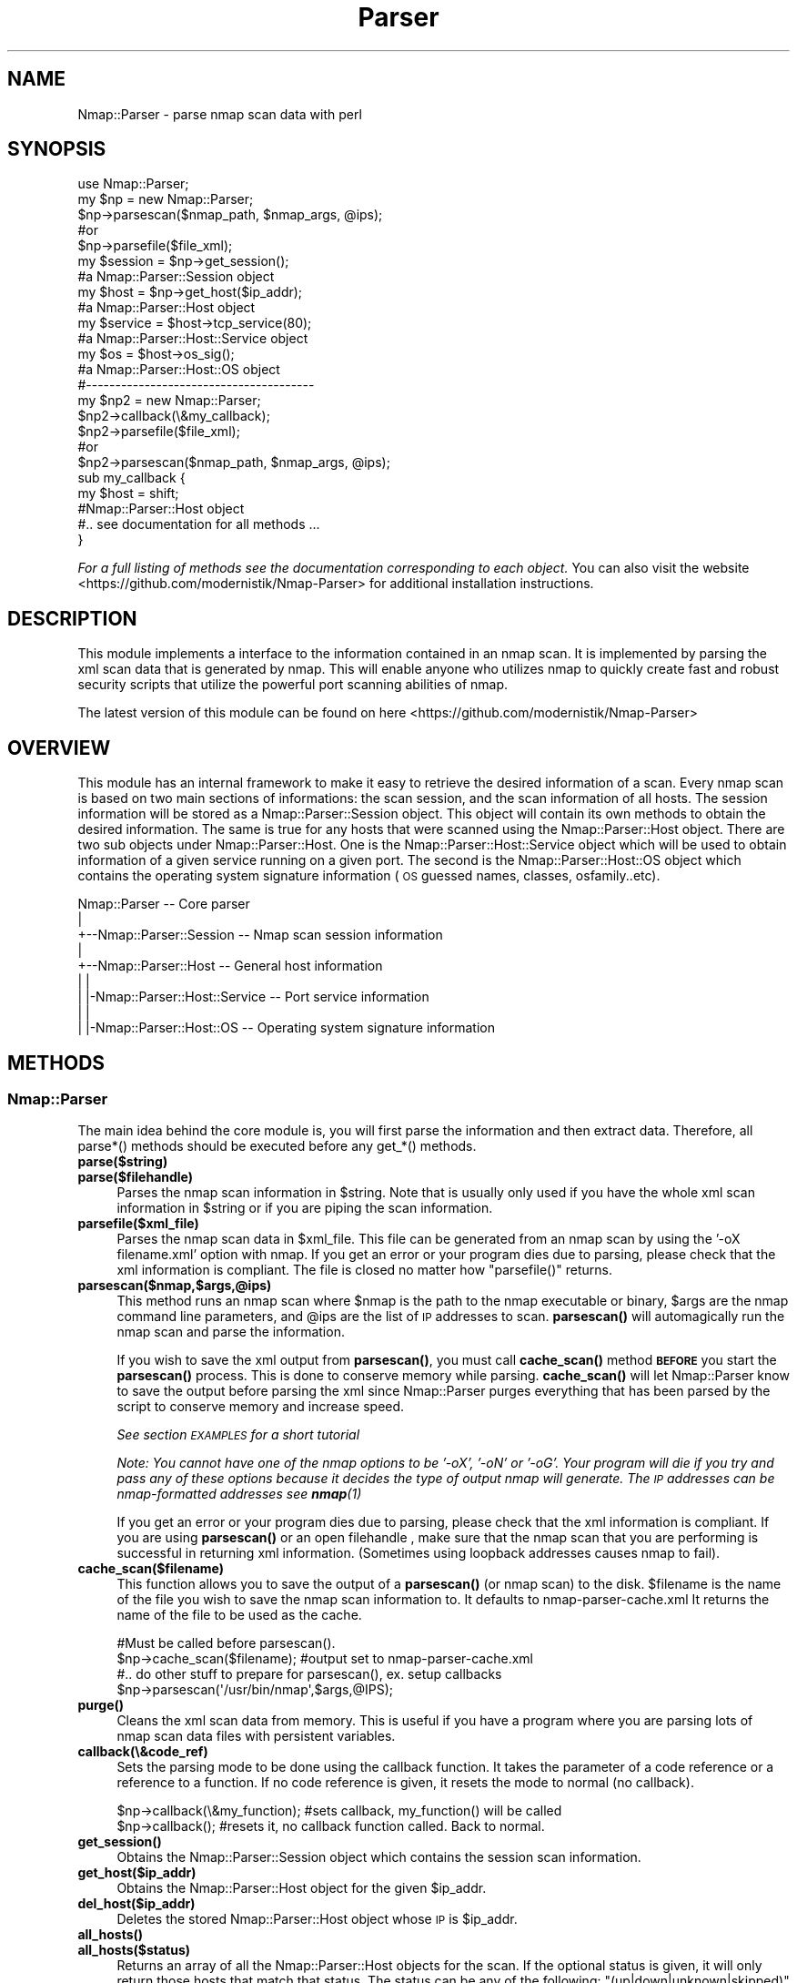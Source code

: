 .\" Automatically generated by Pod::Man 4.14 (Pod::Simple 3.40)
.\"
.\" Standard preamble:
.\" ========================================================================
.de Sp \" Vertical space (when we can't use .PP)
.if t .sp .5v
.if n .sp
..
.de Vb \" Begin verbatim text
.ft CW
.nf
.ne \\$1
..
.de Ve \" End verbatim text
.ft R
.fi
..
.\" Set up some character translations and predefined strings.  \*(-- will
.\" give an unbreakable dash, \*(PI will give pi, \*(L" will give a left
.\" double quote, and \*(R" will give a right double quote.  \*(C+ will
.\" give a nicer C++.  Capital omega is used to do unbreakable dashes and
.\" therefore won't be available.  \*(C` and \*(C' expand to `' in nroff,
.\" nothing in troff, for use with C<>.
.tr \(*W-
.ds C+ C\v'-.1v'\h'-1p'\s-2+\h'-1p'+\s0\v'.1v'\h'-1p'
.ie n \{\
.    ds -- \(*W-
.    ds PI pi
.    if (\n(.H=4u)&(1m=24u) .ds -- \(*W\h'-12u'\(*W\h'-12u'-\" diablo 10 pitch
.    if (\n(.H=4u)&(1m=20u) .ds -- \(*W\h'-12u'\(*W\h'-8u'-\"  diablo 12 pitch
.    ds L" ""
.    ds R" ""
.    ds C` ""
.    ds C' ""
'br\}
.el\{\
.    ds -- \|\(em\|
.    ds PI \(*p
.    ds L" ``
.    ds R" ''
.    ds C`
.    ds C'
'br\}
.\"
.\" Escape single quotes in literal strings from groff's Unicode transform.
.ie \n(.g .ds Aq \(aq
.el       .ds Aq '
.\"
.\" If the F register is >0, we'll generate index entries on stderr for
.\" titles (.TH), headers (.SH), subsections (.SS), items (.Ip), and index
.\" entries marked with X<> in POD.  Of course, you'll have to process the
.\" output yourself in some meaningful fashion.
.\"
.\" Avoid warning from groff about undefined register 'F'.
.de IX
..
.nr rF 0
.if \n(.g .if rF .nr rF 1
.if (\n(rF:(\n(.g==0)) \{\
.    if \nF \{\
.        de IX
.        tm Index:\\$1\t\\n%\t"\\$2"
..
.        if !\nF==2 \{\
.            nr % 0
.            nr F 2
.        \}
.    \}
.\}
.rr rF
.\" ========================================================================
.\"
.IX Title "Parser 3"
.TH Parser 3 "2019-01-26" "perl v5.32.0" "User Contributed Perl Documentation"
.\" For nroff, turn off justification.  Always turn off hyphenation; it makes
.\" way too many mistakes in technical documents.
.if n .ad l
.nh
.SH "NAME"
Nmap::Parser \- parse nmap scan data with perl
.SH "SYNOPSIS"
.IX Header "SYNOPSIS"
.Vb 2
\&  use Nmap::Parser;
\&  my $np = new Nmap::Parser;
\&
\&  $np\->parsescan($nmap_path, $nmap_args, @ips);
\&    #or
\&  $np\->parsefile($file_xml);
\&
\&  my $session    = $np\->get_session();
\&    #a Nmap::Parser::Session object
\&
\&  my $host       = $np\->get_host($ip_addr);
\&    #a Nmap::Parser::Host object
\&
\&  my $service = $host\->tcp_service(80);
\&    #a Nmap::Parser::Host::Service object
\&
\&  my $os         = $host\->os_sig();
\&    #a Nmap::Parser::Host::OS object
\&
\& #\-\-\-\-\-\-\-\-\-\-\-\-\-\-\-\-\-\-\-\-\-\-\-\-\-\-\-\-\-\-\-\-\-\-\-\-\-\-\-
\&
\& my $np2 = new Nmap::Parser;
\&
\& $np2\->callback(\e&my_callback);
\&
\& $np2\->parsefile($file_xml);
\&    #or
\& $np2\->parsescan($nmap_path, $nmap_args, @ips);
\&
\& sub my_callback {
\&
\&   my $host = shift;
\&    #Nmap::Parser::Host object
\&    #.. see documentation for all methods ...
\&
\& }
.Ve
.PP
\&\fIFor a full listing of methods see the documentation corresponding to each object.\fR
You can also visit the website <https://github.com/modernistik/Nmap\-Parser> for additional installation instructions.
.SH "DESCRIPTION"
.IX Header "DESCRIPTION"
This module implements a interface to the information contained in an nmap scan.
It is implemented by parsing the xml scan data that is generated by nmap. This
will enable anyone who utilizes nmap to quickly create fast and robust security scripts
that utilize the powerful port scanning abilities of nmap.
.PP
The latest version of this module can be found on here <https://github.com/modernistik/Nmap\-Parser>
.SH "OVERVIEW"
.IX Header "OVERVIEW"
This module has an internal framework to make it easy to retrieve the desired information of a scan.
Every nmap scan is based on two main sections of informations: the scan session, and the scan information of all hosts.
The session information will be stored as a Nmap::Parser::Session object. This object will contain its own methods
to obtain the desired information. The same is true for any hosts that were scanned using the Nmap::Parser::Host object.
There are two sub objects under Nmap::Parser::Host. One is the Nmap::Parser::Host::Service object which will be used to obtain
information of a given service running on a given port. The second is the Nmap::Parser::Host::OS object which contains the
operating system signature information (\s-1OS\s0 guessed names, classes, osfamily..etc).
.PP
.Vb 9
\&  Nmap::Parser                        \-\- Core parser
\&     |
\&     +\-\-Nmap::Parser::Session         \-\- Nmap scan session information
\&     |
\&     +\-\-Nmap::Parser::Host            \-\- General host information
\&     |  |
\&     |  |\-Nmap::Parser::Host::Service \-\- Port service information
\&     |  |
\&     |  |\-Nmap::Parser::Host::OS      \-\- Operating system signature information
.Ve
.SH "METHODS"
.IX Header "METHODS"
.SS "Nmap::Parser"
.IX Subsection "Nmap::Parser"
The main idea behind the core module is, you will first parse the information
and then extract data. Therefore, all parse*() methods should be executed before
any get_*() methods.
.IP "\fBparse($string)\fR" 4
.IX Item "parse($string)"
.PD 0
.IP "\fBparse($filehandle)\fR" 4
.IX Item "parse($filehandle)"
.PD
Parses the nmap scan information in \f(CW$string\fR. Note that is usually only used if
you have the whole xml scan information in \f(CW$string\fR or if you are piping the
scan information.
.IP "\fBparsefile($xml_file)\fR" 4
.IX Item "parsefile($xml_file)"
Parses the nmap scan data in \f(CW$xml_file\fR. This file can be generated from an nmap
scan by using the '\-oX filename.xml' option with nmap. If you get an error or your program dies due to parsing, please check that the
xml information is compliant. The file is closed no matter how \f(CW\*(C`parsefile()\*(C'\fR returns.
.IP "\fBparsescan($nmap,$args,@ips)\fR" 4
.IX Item "parsescan($nmap,$args,@ips)"
This method runs an nmap scan where \f(CW$nmap\fR is the path to the nmap executable or binary,
\&\f(CW$args\fR are the nmap command line parameters, and \f(CW@ips\fR are the list of \s-1IP\s0 addresses
to scan. \fBparsescan()\fR will automagically run the nmap scan and parse the information.
.Sp
If you wish to save the xml output from \fBparsescan()\fR, you must call \fBcache_scan()\fR method \fB\s-1BEFORE\s0\fR
you start the \fBparsescan()\fR process. This is done to conserve memory while parsing. \fBcache_scan()\fR will
let Nmap::Parser know to save the output before parsing the xml since Nmap::Parser purges everything that has
been parsed by the script to conserve memory and increase speed.
.Sp
\&\fISee section \s-1EXAMPLES\s0 for a short tutorial\fR
.Sp
\&\fINote: You cannot have one of the nmap options to be '\-oX', '\-oN' or '\-oG'. Your
program will die if you try and pass any of these options because it decides the
type of output nmap will generate. The \s-1IP\s0 addresses can be nmap-formatted
addresses see \f(BInmap\fI\|(1)\fR
.Sp
If you get an error or your program dies due to parsing, please check that the
xml information is compliant. If you are using \fBparsescan()\fR or an open filehandle
, make sure that the nmap scan that you are performing is successful in returning
xml information. (Sometimes using loopback addresses causes nmap to fail).
.IP "\fBcache_scan($filename)\fR" 4
.IX Item "cache_scan($filename)"
This function allows you to save the output of a \fBparsescan()\fR (or nmap scan) to the disk. \f(CW$filename\fR
is the name of the file you wish to save the nmap scan information to. It defaults to nmap\-parser\-cache.xml
It returns the name of the file to be used as the cache.
.Sp
.Vb 2
\& #Must be called before parsescan().
\& $np\->cache_scan($filename); #output set to nmap\-parser\-cache.xml
\&
\& #.. do other stuff to prepare for parsescan(), ex. setup callbacks
\&
\& $np\->parsescan(\*(Aq/usr/bin/nmap\*(Aq,$args,@IPS);
.Ve
.IP "\fB\fBpurge()\fB\fR" 4
.IX Item "purge()"
Cleans the xml scan data from memory. This is useful if you have a program where
you are parsing lots of nmap scan data files with persistent variables.
.IP "\fBcallback(\e&code_ref)\fR" 4
.IX Item "callback(&code_ref)"
Sets the parsing mode to be done using the callback function. It takes the parameter
of a code reference or a reference to a function. If no code reference is given,
it resets the mode to normal (no callback).
.Sp
.Vb 2
\& $np\->callback(\e&my_function); #sets callback, my_function() will be called
\& $np\->callback(); #resets it, no callback function called. Back to normal.
.Ve
.IP "\fB\fBget_session()\fB\fR" 4
.IX Item "get_session()"
Obtains the Nmap::Parser::Session object which contains the session scan information.
.IP "\fBget_host($ip_addr)\fR" 4
.IX Item "get_host($ip_addr)"
Obtains the Nmap::Parser::Host object for the given \f(CW$ip_addr\fR.
.IP "\fBdel_host($ip_addr)\fR" 4
.IX Item "del_host($ip_addr)"
Deletes the stored Nmap::Parser::Host object whose \s-1IP\s0 is \f(CW$ip_addr\fR.
.IP "\fB\fBall_hosts()\fB\fR" 4
.IX Item "all_hosts()"
.PD 0
.IP "\fBall_hosts($status)\fR" 4
.IX Item "all_hosts($status)"
.PD
Returns an array of all the Nmap::Parser::Host objects for the scan. If the optional
status is given, it will only return those hosts that match that status. The status
can be any of the following: \f(CW\*(C`(up|down|unknown|skipped)\*(C'\fR
.IP "\fB\fBget_ips()\fB\fR" 4
.IX Item "get_ips()"
.PD 0
.IP "\fBget_ips($status)\fR" 4
.IX Item "get_ips($status)"
.PD
Returns the list of \s-1IP\s0 addresses that were scanned in this nmap session. They are
sorted using addr_sort. If the optional status is given, it will only return
those \s-1IP\s0 addresses that match that status. The status can be any of the
following: \f(CW\*(C`(up|down|unknown|skipped)\*(C'\fR
.IP "\fBaddr_sort(@ips)\fR" 4
.IX Item "addr_sort(@ips)"
This function takes a list of \s-1IP\s0 addresses and returns the correctly sorted
version of the list.
.SS "Nmap::Parser::Session"
.IX Subsection "Nmap::Parser::Session"
This object contains the scan session information of the nmap scan.
.IP "\fB\fBfinish_time()\fB\fR" 4
.IX Item "finish_time()"
Returns the numeric time that the nmap scan finished.
.IP "\fB\fBnmap_version()\fB\fR" 4
.IX Item "nmap_version()"
Returns the version of nmap used for the scan.
.IP "\fB\fBnumservices()\fB\fR" 4
.IX Item "numservices()"
.PD 0
.IP "\fBnumservices($type)\fR" 4
.IX Item "numservices($type)"
.PD
If numservices is called without argument, it returns the total number of services
that were scanned for all types. If \f(CW$type\fR is given, it returns the number of services
for that given scan type. See \fBscan_types()\fR for more info.
.IP "\fB\fBscan_args()\fB\fR" 4
.IX Item "scan_args()"
Returns a string which contains the nmap executed command line used to run the
scan.
.IP "\fBscan_type_proto($type)\fR" 4
.IX Item "scan_type_proto($type)"
Returns the protocol type of the given scan type (provided by \f(CW$type\fR). See \fBscan_types()\fR for
more info.
.IP "\fB\fBscan_types()\fB\fR" 4
.IX Item "scan_types()"
Returns the list of scan types that were performed. It can be any of the following:
\&\f(CW\*(C`(syn|ack|bounce|connect|null|xmas|window|maimon|fin|udp|ipproto)\*(C'\fR.
.IP "\fB\fBstart_str()\fB\fR" 4
.IX Item "start_str()"
Returns the human readable format of the start time.
.IP "\fB\fBstart_time()\fB\fR" 4
.IX Item "start_time()"
Returns the numeric form of the time the nmap scan started.
.IP "\fB\fBtime_str()\fB\fR" 4
.IX Item "time_str()"
Returns the human readable format of the finish time.
.IP "\fB\fBxml_version()\fB\fR" 4
.IX Item "xml_version()"
Returns the version of nmap xml file.
.IP "\fB\fBprescripts()\fB\fR" 4
.IX Item "prescripts()"
.PD 0
.IP "\fBprescripts($name)\fR" 4
.IX Item "prescripts($name)"
.PD
A basic call to \fBprescripts()\fR returns a list of the names of the \s-1NSE\s0 scripts
run in the pre-scanning phase. If \f(CW$name\fR is given, it returns the text output of the
a reference to a hash with \*(L"output\*(R" and \*(L"contents\*(R" keys for the
script with that name, or undef if that script was not run.
The value of the \*(L"output\*(R" key is the text output of the script. The value of the
\&\*(L"contents\*(R" key is a data structure based on the \s-1XML\s0 output of the \s-1NSE\s0 script.
.IP "\fB\fBpostscripts()\fB\fR" 4
.IX Item "postscripts()"
.PD 0
.IP "\fBpostscripts($name)\fR" 4
.IX Item "postscripts($name)"
.PD
A basic call to \fBpostscripts()\fR returns a list of the names of the \s-1NSE\s0 scripts
run in the post-scaning phase. If \f(CW$name\fR is given, it returns the text output of the
a reference to a hash with \*(L"output\*(R" and \*(L"contents\*(R" keys for the
script with that name, or undef if that script was not run.
The value of the \*(L"output\*(R" key is the text output of the script. The value of the
\&\*(L"contents\*(R" key is a data structure based on the \s-1XML\s0 output of the \s-1NSE\s0 script.
.SS "Nmap::Parser::Host"
.IX Subsection "Nmap::Parser::Host"
This object represents the information collected from a scanned host.
.IP "\fB\fBstatus()\fB\fR" 4
.IX Item "status()"
Returns the state of the host. It is usually one of these
\&\f(CW\*(C`(up|down|unknown|skipped)\*(C'\fR.
.IP "\fB\fBaddr()\fB\fR" 4
.IX Item "addr()"
Returns the main \s-1IP\s0 address of the host. This is usually the IPv4 address. If
there is no IPv4 address, the IPv6 is returned (hopefully there is one).
.IP "\fB\fBaddrtype()\fB\fR" 4
.IX Item "addrtype()"
Returns the address type of the address given by \fBaddr()\fR .
.IP "\fB\fBall_hostnames()\fB\fR" 4
.IX Item "all_hostnames()"
Returns a list of all hostnames found for the given host.
.IP "\fB\fBextraports_count()\fB\fR" 4
.IX Item "extraports_count()"
Returns the number of extraports found.
.IP "\fB\fBextraports_state()\fB\fR" 4
.IX Item "extraports_state()"
Returns the state of all the extraports found.
.IP "\fB\fBhostname()\fB\fR" 4
.IX Item "hostname()"
.PD 0
.IP "\fBhostname($index)\fR" 4
.IX Item "hostname($index)"
.PD
As a basic call, \fBhostname()\fR returns the first hostname obtained for the given
host. If there exists more than one hostname, you can provide a number, which
is used as the location in the array. The index starts at 0;
.Sp
.Vb 4
\& #in the case that there are only 2 hostnames
\& hostname() eq hostname(0);
\& hostname(1); #second hostname found
\& hostname(400) eq hostname(1) #nothing at 400; return the name at the last index
.Ve
.IP "\fB\fBipv4_addr()\fB\fR" 4
.IX Item "ipv4_addr()"
Explicitly return the IPv4 address.
.IP "\fB\fBipv6_addr()\fB\fR" 4
.IX Item "ipv6_addr()"
Explicitly return the IPv6 address.
.IP "\fB\fBmac_addr()\fB\fR" 4
.IX Item "mac_addr()"
Explicitly return the \s-1MAC\s0 address.
.IP "\fB\fBmac_vendor()\fB\fR" 4
.IX Item "mac_vendor()"
Return the vendor information of the \s-1MAC.\s0
.IP "\fB\fBdistance()\fB\fR" 4
.IX Item "distance()"
Return the distance (in hops) of the target machine from the machine that performed the scan.
.IP "\fB\fBtrace_error()\fB\fR" 4
.IX Item "trace_error()"
Returns a true value (usually a meaningful error message) if the traceroute was
performed but could not reach the destination. In this case \f(CW\*(C`all_trace_hops()\*(C'\fR
contains only the part of the path that could be determined.
.IP "\fB\fBall_trace_hops()\fB\fR" 4
.IX Item "all_trace_hops()"
Returns an array of Nmap::Parser::Host::TraceHop objects representing the path
to the target host. This array may be empty if Nmap did not perform the
traceroute for some reason (same network, for example).
.Sp
Some hops may be missing if Nmap could not figure out information about them.
In this case there is a gap between the \f(CW\*(C`ttl()\*(C'\fR values of consecutive returned
hops. See also \f(CW\*(C`trace_error()\*(C'\fR.
.IP "\fB\fBtrace_proto()\fB\fR" 4
.IX Item "trace_proto()"
Returns the name of the protocol used to perform the traceroute.
.IP "\fB\fBtrace_port()\fB\fR" 4
.IX Item "trace_port()"
Returns the port used to perform the traceroute.
.IP "\fB\fBos_sig()\fB\fR" 4
.IX Item "os_sig()"
Returns an Nmap::Parser::Host::OS object that can be used to obtain all the
Operating System signature (fingerprint) information. See Nmap::Parser::Host::OS
for more details.
.Sp
.Vb 3
\& $os = $host\->os_sig;
\& $os\->name;
\& $os\->osfamily;
.Ve
.IP "\fB\fBtcpsequence_class()\fB\fR" 4
.IX Item "tcpsequence_class()"
.PD 0
.IP "\fB\fBtcpsequence_index()\fB\fR" 4
.IX Item "tcpsequence_index()"
.IP "\fB\fBtcpsequence_values()\fB\fR" 4
.IX Item "tcpsequence_values()"
.PD
Returns the class, index and values information respectively of the tcp sequence.
.IP "\fB\fBipidsequence_class()\fB\fR" 4
.IX Item "ipidsequence_class()"
.PD 0
.IP "\fB\fBipidsequence_values()\fB\fR" 4
.IX Item "ipidsequence_values()"
.PD
Returns the class and values information respectively of the ipid sequence.
.IP "\fB\fBtcptssequence_class()\fB\fR" 4
.IX Item "tcptssequence_class()"
.PD 0
.IP "\fB\fBtcptssequence_values()\fB\fR" 4
.IX Item "tcptssequence_values()"
.PD
Returns the class and values information respectively of the tcpts sequence.
.IP "\fB\fBuptime_lastboot()\fB\fR" 4
.IX Item "uptime_lastboot()"
Returns the human readable format of the timestamp of when the host had last
rebooted.
.IP "\fB\fBuptime_seconds()\fB\fR" 4
.IX Item "uptime_seconds()"
Returns the number of seconds that have passed since the host's last boot from
when the scan was performed.
.IP "\fB\fBhostscripts()\fB\fR" 4
.IX Item "hostscripts()"
.PD 0
.IP "\fBhostscripts($name)\fR" 4
.IX Item "hostscripts($name)"
.PD
A basic call to \fBhostscripts()\fR returns a list of the names of the host scripts
run. If \f(CW$name\fR is given, it returns the text output of the
a reference to a hash with \*(L"output\*(R" and \*(L"contents\*(R" keys for the
script with that name, or undef if that script was not run.
The value of the \*(L"output\*(R" key is the text output of the script. The value of the
\&\*(L"contents\*(R" key is a data structure based on the \s-1XML\s0 output of the \s-1NSE\s0 script.
.IP "\fB\fBtcp_ports()\fB\fR" 4
.IX Item "tcp_ports()"
.PD 0
.IP "\fB\fBudp_ports()\fB\fR" 4
.IX Item "udp_ports()"
.PD
Returns the sorted list of TCP|UDP ports respectively that were scanned on this host. Optionally
a string argument can be given to these functions to filter the list.
.Sp
.Vb 2
\& $host\->tcp_ports(\*(Aqopen\*(Aq) #returns all only \*(Aqopen\*(Aq ports (even \*(Aqopen|filtered\*(Aq)
\& $host\->udp_ports(\*(Aqopen|filtered\*(Aq); #matches exactly ports with \*(Aqopen|filtered\*(Aq
.Ve
.Sp
\&\fINote that if a port state is set to 'open|filtered' (or any combination), it will
be counted as an 'open' port as well as a 'filtered' one.\fR
.IP "\fB\fBtcp_port_count()\fB\fR" 4
.IX Item "tcp_port_count()"
.PD 0
.IP "\fB\fBudp_port_count()\fB\fR" 4
.IX Item "udp_port_count()"
.PD
Returns the total of TCP|UDP ports scanned respectively.
.IP "\fB\fBtcp_port_state_ttl()\fB\fR" 4
.IX Item "tcp_port_state_ttl()"
Returns the 'reason_ttl' value present in nmap xml result.
.IP "\fBtcp_del_ports($portid, [$portid, ...])\fR" 4
.IX Item "tcp_del_ports($portid, [$portid, ...])"
.PD 0
.IP "\fBudp_del_ports($portid, [ \f(CB$portid\fB, ...])\fR" 4
.IX Item "udp_del_ports($portid, [ $portid, ...])"
.PD
Deletes the current \f(CW$portid\fR from the list of ports for given protocol.
.IP "\fBtcp_port_state($portid)\fR" 4
.IX Item "tcp_port_state($portid)"
.PD 0
.IP "\fBudp_port_state($portid)\fR" 4
.IX Item "udp_port_state($portid)"
.PD
Returns the state of the given port, provided by the port number in \f(CW$portid\fR.
.IP "\fB\fBtcp_open_ports()\fB\fR" 4
.IX Item "tcp_open_ports()"
.PD 0
.IP "\fB\fBudp_open_ports()\fB\fR" 4
.IX Item "udp_open_ports()"
.PD
Returns the list of open TCP|UDP ports respectively. Note that if a port state is
for example, 'open|filtered', it will appear on this list as well.
.IP "\fB\fBtcp_filtered_ports()\fB\fR" 4
.IX Item "tcp_filtered_ports()"
.PD 0
.IP "\fB\fBudp_filtered_ports()\fB\fR" 4
.IX Item "udp_filtered_ports()"
.PD
Returns the list of filtered TCP|UDP ports respectively. Note that if a port state is
for example, 'open|filtered', it will appear on this list as well.
.IP "\fB\fBtcp_closed_ports()\fB\fR" 4
.IX Item "tcp_closed_ports()"
.PD 0
.IP "\fB\fBudp_closed_ports()\fB\fR" 4
.IX Item "udp_closed_ports()"
.PD
Returns the list of closed TCP|UDP ports respectively. Note that if a port state is
for example, 'closed|filtered', it will appear on this list as well.
.IP "\fBtcp_service($portid)\fR" 4
.IX Item "tcp_service($portid)"
.PD 0
.IP "\fBudp_service($portid)\fR" 4
.IX Item "udp_service($portid)"
.PD
Returns the Nmap::Parser::Host::Service object of a given service running on port,
provided by \f(CW$portid\fR. See Nmap::Parser::Host::Service for more info.
.Sp
.Vb 3
\& $svc = $host\->tcp_service(80);
\& $svc\->name;
\& $svc\->proto;
.Ve
.PP
\fINmap::Parser::Host::Service\fR
.IX Subsection "Nmap::Parser::Host::Service"
.PP
This object represents the service running on a given port in a given host. This
object is obtained by using the tcp_service($portid) or udp_service($portid) method from the
Nmap::Parser::Host object. If a portid is given that does not exist on the given
host, these functions will still return an object (so your script doesn't die).
Its good to use \fBtcp_ports()\fR or \fBudp_ports()\fR to see what ports were collected.
.IP "\fB\fBconfidence()\fB\fR" 4
.IX Item "confidence()"
Returns the confidence level in service detection.
.IP "\fB\fBextrainfo()\fB\fR" 4
.IX Item "extrainfo()"
Returns any additional information nmap knows about the service.
.IP "\fB\fBmethod()\fB\fR" 4
.IX Item "method()"
Returns the detection method.
.IP "\fB\fBname()\fB\fR" 4
.IX Item "name()"
Returns the service name.
.IP "\fB\fBowner()\fB\fR" 4
.IX Item "owner()"
Returns the process owner of the given service. (If available)
.IP "\fB\fBport()\fB\fR" 4
.IX Item "port()"
Returns the port number where the service is running on.
.IP "\fB\fBproduct()\fB\fR" 4
.IX Item "product()"
Returns the product information of the service.
.IP "\fB\fBproto()\fB\fR" 4
.IX Item "proto()"
Returns the protocol type of the service.
.IP "\fB\fBrpcnum()\fB\fR" 4
.IX Item "rpcnum()"
Returns the \s-1RPC\s0 number.
.IP "\fB\fBtunnel()\fB\fR" 4
.IX Item "tunnel()"
Returns the tunnel value. (If available)
.IP "\fB\fBfingerprint()\fB\fR" 4
.IX Item "fingerprint()"
Returns the service fingerprint. (If available)
.IP "\fB\fBversion()\fB\fR" 4
.IX Item "version()"
Returns the version of the given product of the running service.
.IP "\fB\fBscripts()\fB\fR" 4
.IX Item "scripts()"
.PD 0
.IP "\fBscripts($name)\fR" 4
.IX Item "scripts($name)"
.PD
A basic call to \fBscripts()\fR returns a list of the names of the \s-1NSE\s0 scripts
run for this port. If \f(CW$name\fR is given, it returns
a reference to a hash with \*(L"output\*(R" and \*(L"contents\*(R" keys for the
script with that name, or undef if that script was not run.
The value of the \*(L"output\*(R" key is the text output of the script. The value of the
\&\*(L"contents\*(R" key is a data structure based on the \s-1XML\s0 output of the \s-1NSE\s0 script.
.PP
\fINmap::Parser::Host::OS\fR
.IX Subsection "Nmap::Parser::Host::OS"
.PP
This object represents the Operating System signature (fingerprint) information
of the given host. This object is obtained from an Nmap::Parser::Host object
using the \f(CW\*(C`os_sig()\*(C'\fR method. One important thing to note is that the order of \s-1OS\s0
names and classes are sorted by \fB\s-1DECREASING ACCURACY\s0\fR. This is more important than
alphabetical ordering. Therefore, a basic call
to any of these functions will return the record with the highest accuracy.
(Which is probably the one you want anyways).
.IP "\fB\fBall_names()\fB\fR" 4
.IX Item "all_names()"
Returns the list of all the guessed \s-1OS\s0 names for the given host.
.IP "\fB\fBclass_accuracy()\fB\fR" 4
.IX Item "class_accuracy()"
.PD 0
.IP "\fBclass_accuracy($index)\fR" 4
.IX Item "class_accuracy($index)"
.PD
A basic call to \fBclass_accuracy()\fR returns the osclass accuracy of the first record.
If \f(CW$index\fR is given, it returns the osclass accuracy for the given record. The
index starts at 0.
.IP "\fB\fBclass_count()\fB\fR" 4
.IX Item "class_count()"
Returns the total number of \s-1OS\s0 class records obtained from the nmap scan.
.IP "\fB\fBname()\fB\fR" 4
.IX Item "name()"
.PD 0
.IP "\fBname($index)\fR" 4
.IX Item "name($index)"
.IP "\fB\fBnames()\fB\fR" 4
.IX Item "names()"
.IP "\fBnames($index)\fR" 4
.IX Item "names($index)"
.PD
A basic call to \fBname()\fR returns the \s-1OS\s0 name of the first record which is the name
with the highest accuracy. If \f(CW$index\fR is given, it returns the name for the given record. The
index starts at 0.
.IP "\fB\fBname_accuracy()\fB\fR" 4
.IX Item "name_accuracy()"
.PD 0
.IP "\fBname_accuracy($index)\fR" 4
.IX Item "name_accuracy($index)"
.PD
A basic call to \fBname_accuracy()\fR returns the \s-1OS\s0 name accuracy of the first record. If \f(CW$index\fR is given, it returns the name for the given record. The
index starts at 0.
.IP "\fB\fBname_count()\fB\fR" 4
.IX Item "name_count()"
Returns the total number of \s-1OS\s0 names (records) for the given host.
.IP "\fB\fBosfamily()\fB\fR" 4
.IX Item "osfamily()"
.PD 0
.IP "\fBosfamily($index)\fR" 4
.IX Item "osfamily($index)"
.PD
A basic call to \fBosfamily()\fR returns the \s-1OS\s0 family information of the first record.
If \f(CW$index\fR is given, it returns the \s-1OS\s0 family information for the given record. The
index starts at 0.
.IP "\fB\fBosgen()\fB\fR" 4
.IX Item "osgen()"
.PD 0
.IP "\fBosgen($index)\fR" 4
.IX Item "osgen($index)"
.PD
A basic call to \fBosgen()\fR returns the \s-1OS\s0 generation information of the first record.
If \f(CW$index\fR is given, it returns the \s-1OS\s0 generation information for the given record. The
index starts at 0.
.IP "\fB\fBportused_closed()\fB\fR" 4
.IX Item "portused_closed()"
Returns the closed port number used to help identify the \s-1OS\s0 signatures. This might not
be available for all hosts.
.IP "\fB\fBportused_open()\fB\fR" 4
.IX Item "portused_open()"
Returns the open port number used to help identify the \s-1OS\s0 signatures. This might
not be available for all hosts.
.IP "\fB\fBos_fingerprint()\fB\fR" 4
.IX Item "os_fingerprint()"
Returns the \s-1OS\s0 fingerprint used to help identify the \s-1OS\s0 signatures. This might not be available for all hosts.
.IP "\fB\fBtype()\fB\fR" 4
.IX Item "type()"
.PD 0
.IP "\fBtype($index)\fR" 4
.IX Item "type($index)"
.PD
A basic call to \fBtype()\fR returns the \s-1OS\s0 type information of the first record.
If \f(CW$index\fR is given, it returns the \s-1OS\s0 type information for the given record. The
index starts at 0.
.IP "\fB\fBvendor()\fB\fR" 4
.IX Item "vendor()"
.PD 0
.IP "\fBvendor($index)\fR" 4
.IX Item "vendor($index)"
.PD
A basic call to \fBvendor()\fR returns the \s-1OS\s0 vendor information of the first record.
If \f(CW$index\fR is given, it returns the \s-1OS\s0 vendor information for the given record. The
index starts at 0.
.PP
\fINmap::Parser::Host::TraceHop\fR
.IX Subsection "Nmap::Parser::Host::TraceHop"
.PP
This object represents a router on the \s-1IP\s0 path towards the destination or the
destination itself. This is similar to what the \f(CW\*(C`traceroute\*(C'\fR command outputs.
.PP
Nmap::Parser::Host::TraceHop objects are obtained through the
\&\f(CW\*(C`all_trace_hops()\*(C'\fR and \f(CW\*(C`trace_hop()\*(C'\fR Nmap::Parser::Host methods.
.IP "\fB\fBttl()\fB\fR" 4
.IX Item "ttl()"
The Time To Live is the network distance of this hop.
.IP "\fB\fBrtt()\fB\fR" 4
.IX Item "rtt()"
The Round Trip Time is roughly equivalent to the \*(L"ping\*(R" time towards this hop.
It is not always available (in which case it will be undef).
.IP "\fB\fBipaddr()\fB\fR" 4
.IX Item "ipaddr()"
The known \s-1IP\s0 address of this hop.
.IP "\fB\fBhost()\fB\fR" 4
.IX Item "host()"
The host name of this hop, if known.
.SH "EXAMPLES"
.IX Header "EXAMPLES"
I think some of us best learn from examples. These are a couple of examples to help
create custom security audit tools using some of the nice features
of the Nmap::Parser module. Hopefully this can double as a tutorial.
More tutorials (articles) can be found at <https://github.com/modernistik/Nmap\-Parser>
.SS "Real-Time Scanning"
.IX Subsection "Real-Time Scanning"
You can run a nmap scan and have the parser parse the information automagically.
The only constraint is that you cannot use '\-oX', '\-oN', or '\-oG' as one of your
arguments for nmap command line parameters passed to \fBparsescan()\fR.
.PP
.Vb 1
\& use Nmap::Parser;
\&
\& my $np = new Nmap::Parser;
\& my @hosts = @ARGV; #get hosts from cmd line
\&
\& #runs the nmap command with hosts and parses it automagically
\& $np\->parsescan(\*(Aq/usr/bin/nmap\*(Aq,\*(Aq\-sS O \-p 1\-1023\*(Aq,@hosts);
\&
\& for my $host ($np\->all_hosts()){
\&        print $host\->hostname."\en";
\&        #do mor stuff...
\& }
.Ve
.PP
If you would like to run the scan using \fBparsescan()\fR but also save the scan xml output,
you can use \fBcache_scan()\fR. You must call \fBcache_scan()\fR \s-1BEFORE\s0 you initiate the \fBparsescan()\fR method.
.PP
.Vb 2
\& use Nmap::Parser;
\& my $np = new Nmap::Parser;
\&
\& #telling np to save output
\& $np\->cache_scan(\*(Aqnmap.localhost.xml\*(Aq);
\& $np\->parsescan(\*(Aq/usr/bin/nmap\*(Aq,\*(Aq\-F\*(Aq,\*(Aqlocalhost\*(Aq);
\& #do other stuff...
.Ve
.SS "Callbacks"
.IX Subsection "Callbacks"
This is probably the easiest way to write a script with using Nmap::Parser,
if you don't need the general scan session information. During the parsing
process, the parser will obtain information of every host. The
callback function (in this case '\fBbooyah()\fR')  is called after the parsing of
every host (sequentially). When the callback returns, the parser will delete all
information of the host it had sent to the callback. This callback function is
called for every host that the parser encounters. \fIThe callback function must be
setup before parsing\fR
.PP
.Vb 2
\& use Nmap::Parser;
\& my $np = new Nmap::Parser;
\&
\&
\& $np\->callback( \e&booyah );
\&
\& $np\->parsefile(\*(Aqnmap_results.xml\*(Aq);
\&    # or use parsescan()
\&
\& sub booyah {
\&    my $host = shift; #Nmap::Parser::Host object, just parsed
\&    print \*(AqIP: \*(Aq,$host\->addr,"\en";
\&         # ... do more stuff with $host ...
\&
\&    #when it returns, host object will be deleted from memory
\&    #(good for processing VERY LARGE files or scans)
\& }
.Ve
.ie n .SS "Multiple Instances \- (""no less \*(Aqof\*(Aq; my $self"")"
.el .SS "Multiple Instances \- (\f(CWno less \*(Aqof\*(Aq; my $self\fP)"
.IX Subsection "Multiple Instances - (no less of; my $self)"
Using multiple instances of Nmap::Parser is extremely useful in helping
audit/monitor the network \fBP\fRolicy (ohh noo! its that 'P' word!).
In this example, we have a set of hosts that had been scanned previously for tcp
services where the image was saved in \fIbase_image.xml\fR. We now will scan the
same hosts, and compare if any new tcp have been open since then
(good way to look for suspicious new services). Easy security \fBC\fRompliance detection.
(ooh noo! The 'C' word too!).
.PP
.Vb 4
\& use Nmap::Parser;
\& use vars qw($nmap_exe $nmap_args @ips);
\& my $base = new Nmap::Parser;
\& my $curr = new Nmap::Parser;
\&
\&
\& $base\->parsefile(\*(Aqbase_image.xml\*(Aq); #load previous state
\& $curr\->parsescan($nmap_exe, $nmap_args, @ips); #scan current hosts
\&
\& for my $ip ($curr\->get_ips )
\& {
\&        #assume that IPs in base == IPs in curr scan
\&        my $ip_base = $base\->get_host($ip);
\&        my $ip_curr = $curr\->get_host($ip);
\&        my %port = ();
\&
\&        #find ports that are open that were not open before
\&        #by finding the difference in port lists
\&        my @diff =  grep { $port{$_} < 2}
\&                   (map {$port{$_}++; $_}
\&                   ( $ip_curr\->tcp_open_ports , $ip_base\->tcp_open_ports ));
\&
\&        print "$ip has these new ports open: ".join(\*(Aq,\*(Aq,@diff) if(scalar @diff);
\&
\&        for (@diff){print "$_ seems to be ",$ip_curr\->tcp_service($_)\->name,"\en";}
\&
\& }
.Ve
.SH "SUPPORT"
.IX Header "SUPPORT"
.SS "Discussion Forum"
.IX Subsection "Discussion Forum"
If you have questions about how to use the module, or any of its features, you
can post messages to the Nmap::Parser module forum on CPAN::Forum.
<https://github.com/modernistik/Nmap\-Parser/issues>
.SS "Bug Reports, Enhancements, Merge Requests"
.IX Subsection "Bug Reports, Enhancements, Merge Requests"
Please submit any bugs or feature requests to:
<https://github.com/modernistik/Nmap\-Parser/issues>
.PP
\&\fBPlease make sure that you submit the xml-output file of the scan which you are having
trouble with.\fR This can be done by running your scan with the \fI\-oX filename.xml\fR nmap switch.
Please remove any important \s-1IP\s0 addresses for security reasons. It saves time in reproducing issues.
.SH "SEE ALSO"
.IX Header "SEE ALSO"
.Vb 1
\& nmap, XML::Twig
.Ve
.PP
The Nmap::Parser page can be found at: <https://github.com/modernistik/Nmap\-Parser>.
It contains the latest developments on the module. The nmap security scanner
homepage can be found at: <http://www.insecure.org/nmap/>.
.SH "AUTHORS"
.IX Header "AUTHORS"
Origiinal author, Anthony Persaud <https://www.modernistik.com>. However, special thanks to: Daniel Miller <https://github.com/bonsaiviking> and Robin Bowes <http://robinbowes.com>.
Please see Changes.md file for a list of other great contributors.
.SH "COPYRIGHT Copyright (c) <2003\-2017> <Anthony Persaud> <https://www.modernistik.com>"
.IX Header "COPYRIGHT Copyright (c) <2003-2017> <Anthony Persaud> <https://www.modernistik.com>"
\&\s-1MIT\s0 License
.PP
Permission is hereby granted, free of charge, to any person obtaining a copy
of this software and associated documentation files (the \*(L"Software\*(R"), to deal
in the Software without restriction, including without limitation the rights
to use, copy, modify, merge, publish, distribute, sublicense, and/or sell
copies of the Software, and to permit persons to whom the Software is
furnished to do so, subject to the following conditions:
.PP
The above copyright notice and this permission notice shall be included in
all copies or substantial portions of the Software.
.PP
\&\s-1THE SOFTWARE IS PROVIDED \*(L"AS IS\*(R", WITHOUT WARRANTY OF ANY KIND, EXPRESS OR
IMPLIED, INCLUDING BUT NOT LIMITED TO THE WARRANTIES OF MERCHANTABILITY,
FITNESS FOR A PARTICULAR PURPOSE AND NONINFRINGEMENT. IN NO EVENT SHALL THE
AUTHORS OR COPYRIGHT HOLDERS BE LIABLE FOR ANY CLAIM, DAMAGES OR OTHER
LIABILITY, WHETHER IN AN ACTION OF CONTRACT, TORT OR OTHERWISE, ARISING FROM,
OUT OF OR IN CONNECTION WITH THE SOFTWARE OR THE USE OR OTHER DEALINGS IN
THE SOFTWARE.\s0
